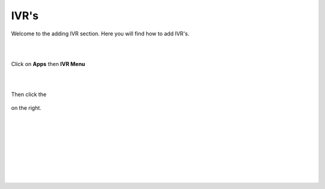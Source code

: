 ************
IVR's
************

Welcome to the adding IVR section.  Here you will find how to add IVR's.

|
|



Click on **Apps** then **IVR Menu**

.. image:: ../_static/images/fusionpbx_ivr.jpg
        :scale: 85%

|
|




Then click the

 .. image:: ../_static/images/plus.png
        :scale: 85%

on the right. 



.. image:: ../_static/images/fusionpbx_ivr1.jpg
        :scale: 85%

|
|


.. image:: ../_static/images/fusionpbx_ivr2.jpg
        :scale: 85%

|
|


.. image:: ../_static/images/fusionpbx_ivr3.jpg
        :scale: 85%

|
|


.. image:: ../_static/images/fusionpbx_ivr4.jpg
        :scale: 85%

|
|





